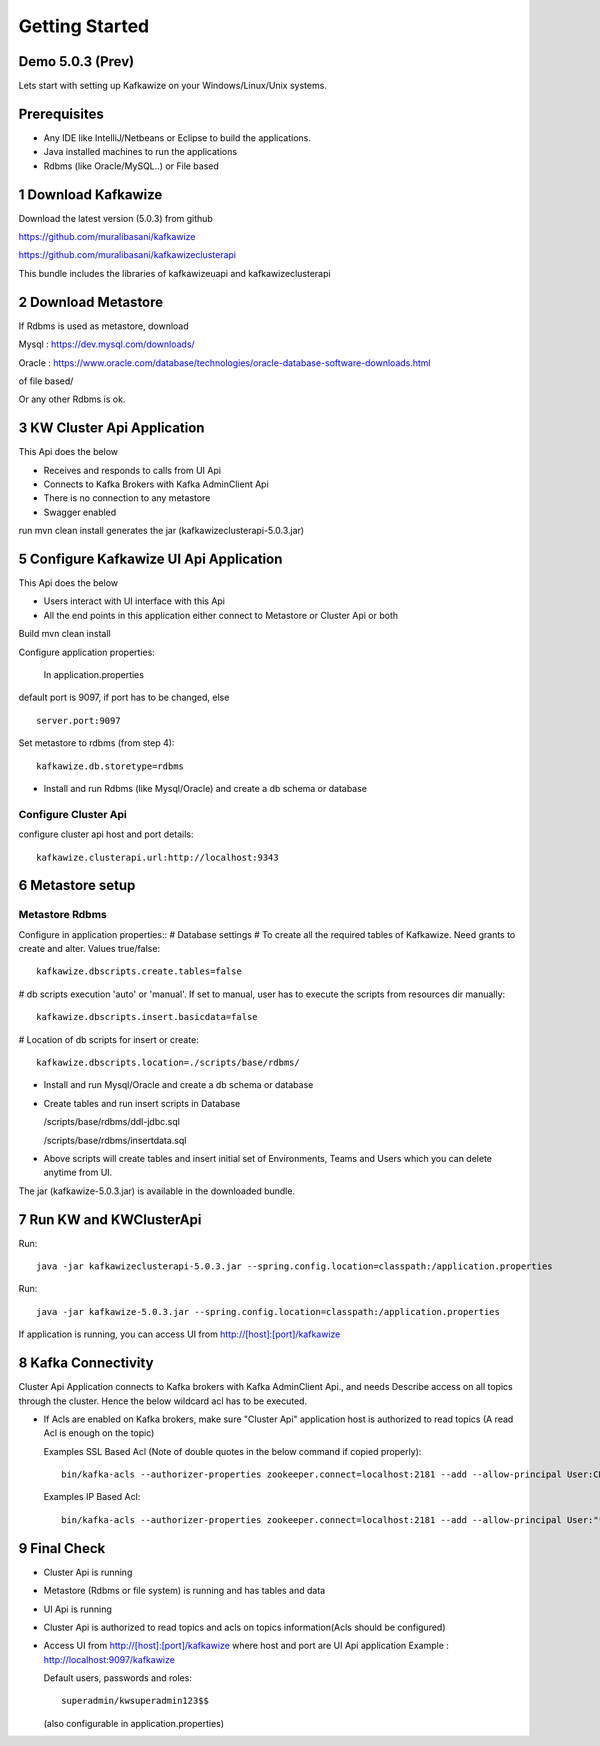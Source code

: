 Getting Started
===============

Demo 5.0.3 (Prev)
-----------------

.. raw:: html

    <iframe width="560" height="315" src="https://www.youtube.com/embed/6p1cFTqxfGM" frameborder="0" allow="accelerometer; autoplay; encrypted-media; gyroscope; picture-in-picture" allowfullscreen></iframe>


Lets start with setting up Kafkawize on your Windows/Linux/Unix systems.

Prerequisites
-------------
-   Any IDE like IntelliJ/Netbeans or Eclipse to build the applications.
-   Java installed machines to run the applications
-   Rdbms (like Oracle/MySQL..) or File based

1 Download Kafkawize
--------------------
Download the latest version (5.0.3) from github

https://github.com/muralibasani/kafkawize

https://github.com/muralibasani/kafkawizeclusterapi

This bundle includes the libraries of kafkawizeuapi and kafkawizeclusterapi

2 Download Metastore
--------------------

If Rdbms is used as metastore, download

Mysql : https://dev.mysql.com/downloads/

Oracle : https://www.oracle.com/database/technologies/oracle-database-software-downloads.html

of file based/

Or any other Rdbms is ok.

3 KW Cluster Api Application
----------------------------------
This Api does the below

-   Receives and responds to calls from UI Api
-   Connects to Kafka Brokers with Kafka AdminClient Api
-   There is no connection to any metastore
-   Swagger enabled

run
mvn clean install
generates the jar (kafkawizeclusterapi-5.0.3.jar)

5 Configure Kafkawize UI Api Application
----------------------------------------
This Api does the below

-   Users interact with UI interface with this Api
-   All the end points in this application either connect to Metastore or Cluster Api or both

Build
mvn clean install

Configure application properties:

    In application.properties

default port is 9097, if port has to be changed, else ::

    server.port:9097


Set metastore to rdbms (from step 4)::

    kafkawize.db.storetype=rdbms

-   Install and run Rdbms (like Mysql/Oracle) and create a db schema or database

Configure Cluster Api
~~~~~~~~~~~~~~~~~~~~~
configure cluster api host and port details::

    kafkawize.clusterapi.url:http://localhost:9343

6 Metastore setup
-----------------

Metastore Rdbms
~~~~~~~~~~~~~~~

Configure in application properties::
# Database settings
# To create all the required tables of Kafkawize. Need grants to create and alter. Values true/false::

    kafkawize.dbscripts.create.tables=false

# db scripts execution 'auto' or 'manual'. If set to manual, user has to execute the scripts from resources dir manually::

    kafkawize.dbscripts.insert.basicdata=false

# Location of db scripts for insert or create::

    kafkawize.dbscripts.location=./scripts/base/rdbms/

-   Install and run Mysql/Oracle and create a db schema or database
-   Create tables and run insert scripts in Database

    /scripts/base/rdbms/ddl-jdbc.sql

    /scripts/base/rdbms/insertdata.sql

-   Above scripts will create tables and insert initial set of Environments, Teams and Users which you can delete anytime from UI.

The jar (kafkawize-5.0.3.jar) is available in the downloaded bundle.

7 Run KW and KWClusterApi
-------------------------

Run::

 java -jar kafkawizeclusterapi-5.0.3.jar --spring.config.location=classpath:/application.properties


Run::

    java -jar kafkawize-5.0.3.jar --spring.config.location=classpath:/application.properties

If application is running, you can access UI from http://[host]:[port]/kafkawize

8 Kafka Connectivity
--------------------
Cluster Api Application connects to Kafka brokers with Kafka AdminClient Api., and needs Describe access on all topics through the cluster.
Hence the below wildcard acl has to be executed.

-   If Acls are enabled on Kafka brokers, make sure "Cluster Api" application host is authorized to read topics (A read Acl is enough on the topic)

    Examples SSL Based Acl (Note of double quotes in the below command if copied properly)::

        bin/kafka-acls --authorizer-properties zookeeper.connect=localhost:2181 --add --allow-principal User:CN=MO,OU=MO,O=WA,L=WA,ST=WA,C=HO" --operation All --topic "*" --cluster  Cluster:kafka-cluster

    Examples IP Based Acl::

        bin/kafka-acls --authorizer-properties zookeeper.connect=localhost:2181 --add --allow-principal User:"*" --allow-host 127.0.0.1 --operation All --topic "*" --cluster  Cluster:kafka-cluster


9 Final Check
-------------

-   Cluster Api is running
-   Metastore (Rdbms or file system) is running and has tables and data
-   UI Api is running
-   Cluster Api is authorized to read topics and acls on topics information(Acls should be configured)
-   Access UI from http://[host]:[port]/kafkawize where host and port are UI Api application
    Example : http://localhost:9097/kafkawize

    Default users, passwords and roles::

        superadmin/kwsuperadmin123$$
        
    (also configurable in application.properties)

